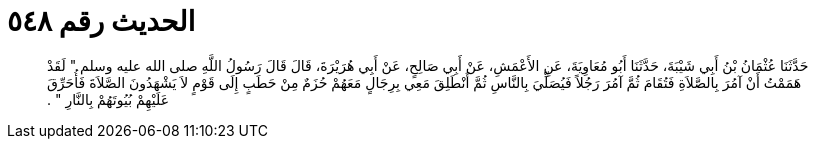 
= الحديث رقم ٥٤٨

[quote.hadith]
حَدَّثَنَا عُثْمَانُ بْنُ أَبِي شَيْبَةَ، حَدَّثَنَا أَبُو مُعَاوِيَةَ، عَنِ الأَعْمَشِ، عَنْ أَبِي صَالِحٍ، عَنْ أَبِي هُرَيْرَةَ، قَالَ قَالَ رَسُولُ اللَّهِ صلى الله عليه وسلم ‏"‏ لَقَدْ هَمَمْتُ أَنْ آمُرَ بِالصَّلاَةِ فَتُقَامَ ثُمَّ آمُرَ رَجُلاً فَيُصَلِّيَ بِالنَّاسِ ثُمَّ أَنْطَلِقَ مَعِي بِرِجَالٍ مَعَهُمْ حُزَمٌ مِنْ حَطَبٍ إِلَى قَوْمٍ لاَ يَشْهَدُونَ الصَّلاَةَ فَأُحَرِّقَ عَلَيْهِمْ بُيُوتَهُمْ بِالنَّارِ ‏"‏ ‏.‏